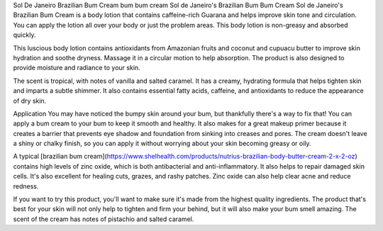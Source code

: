 Sol De Janeiro Brazilian Bum Cream
bum bum cream
Sol de Janeiro's Brazilian Bum Bum Cream
Sol de Janeiro's Brazilian Bum Cream is a body lotion that contains caffeine-rich Guarana and helps improve skin tone and circulation. You can apply the lotion all over your body or just the problem areas. This body lotion is non-greasy and absorbed quickly.

This luscious body lotion contains antioxidants from Amazonian fruits and coconut and cupuacu butter to improve skin hydration and soothe dryness. Massage it in a circular motion to help absorption. The product is also designed to provide moisture and radiance to your skin.

The scent is tropical, with notes of vanilla and salted caramel. It has a creamy, hydrating formula that helps tighten skin and imparts a subtle shimmer. It also contains essential fatty acids, caffeine, and antioxidants to reduce the appearance of dry skin.

Application
You may have noticed the bumpy skin around your bum, but thankfully there's a way to fix that! You can apply a bum cream to your bum to keep it smooth and healthy. It also makes for a great makeup primer because it creates a barrier that prevents eye shadow and foundation from sinking into creases and pores. The cream doesn't leave a shiny or chalky finish, so you can apply it without worrying about your skin becoming greasy or oily.

A typical [brazilian bum cream](https://www.shelhealth.com/products/nutrius-brazilian-body-butter-cream-2-x-2-oz) contains high levels of zinc oxide, which is both antibacterial and anti-inflammatory. It also helps to repair damaged skin cells. It's also excellent for healing cuts, grazes, and rashy patches. Zinc oxide can also help clear acne and reduce redness.

If you want to try this product, you'll want to make sure it's made from the highest quality ingredients. The product that's best for your skin will not only help to tighten and firm your behind, but it will also make your bum smell amazing. The scent of the cream has notes of pistachio and salted caramel.
